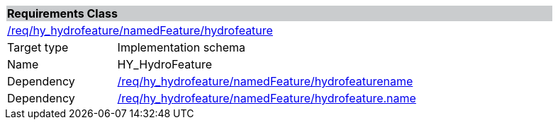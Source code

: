 [cols="1,4",width="90%"]
|===
2+|*Requirements Class* {set:cellbgcolor:#CACCCE}
2+|https://github.com/opengeospatial/HY_Features/blob/master/req/hy_hydrofeature/namedFeature/hydrofeature[/req/hy_hydrofeature/namedFeature/hydrofeature] {set:cellbgcolor:#FFFFFF}
|Target type |Implementation schema
|Name |HY_HydroFeature
|Dependency |https://github.com/opengeospatial/HY_Features/blob/master/req/hy_hydrofeature/namedFeature/hydrofeaturename[/req/hy_hydrofeature/namedFeature/hydrofeaturename]
|Dependency |https://github.com/opengeospatial/HY_Features/blob/master/req/hy_hydrofeature/namedFeature/hydrofeature.name[/req/hy_hydrofeature/namedFeature/hydrofeature.name]
|===
